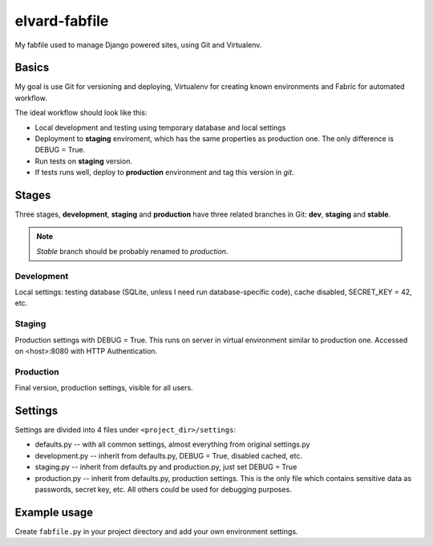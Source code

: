 elvard-fabfile
==============

My fabfile used to manage Django powered sites, using Git and Virtualenv.

Basics
------

My goal is use Git for versioning and deploying, Virtualenv for creating
known environments and Fabric for automated workflow.

The ideal workflow should look like this:

* Local development and testing using temporary database and local settings
* Deployment to **staging** enviroment, which has the same properties as
  production one. The only difference is DEBUG = True.
* Run tests on **staging** version.
* If tests runs well, deploy to **production** environment and tag this version
  in `git`.

Stages
------

Three stages, **development**, **staging** and **production** have three
related branches in Git: **dev**, **staging** and **stable**.

.. note:: *Stable* branch should be probably renamed to *production*.

Development
^^^^^^^^^^^

Local settings: testing database (SQLite, unless I need run database-specific
code), cache disabled, SECRET_KEY = 42, etc.

Staging
^^^^^^^

Production settings with DEBUG = True. This runs on server in virtual
environment similar to production one. Accessed on <host>:8080 with HTTP
Authentication.

Production
^^^^^^^^^^

Final version, production settings, visible for all users.

Settings
--------

Settings are divided into 4 files under ``<project_dir>/settings``:

* defaults.py -- with all common settings, almost everything from original
  settings.py
* development.py -- inherit from defaults.py, DEBUG = True, disabled cached, etc.
* staging.py -- inherit from defaults.py and production.py, just set DEBUG = True
* production.py -- inherit from defaults.py, production settings. This is the
  only file which contains sensitive data as passwords, secret key, etc. All
  others could be used for debugging purposes.


Example usage
-------------

Create ``fabfile.py`` in your project directory and add your own environment
settings.

.. code-block:: python
    from elvard.fabfile import *

    env.hosts = ['tomas-ehrlich_cz@tomas-ehrlich.cz:22122']
    env.project_dir = 'src'
    env.activate = 'env/bin/activate'
    env.wsgi = 'tomas_ehrlich.wsgi.py'
    env.repository = 'tomas_ehrlich.git'
    stages = {'staging': {'master': 'staging',
                 'slave': 'dev',
                 'directory': '~/dev',
                 'settings': 'staging'},
     'stable': {'master': 'stable',
                'slave': 'staging',
                'directory': '~/web',
                'settings': 'production'}}
